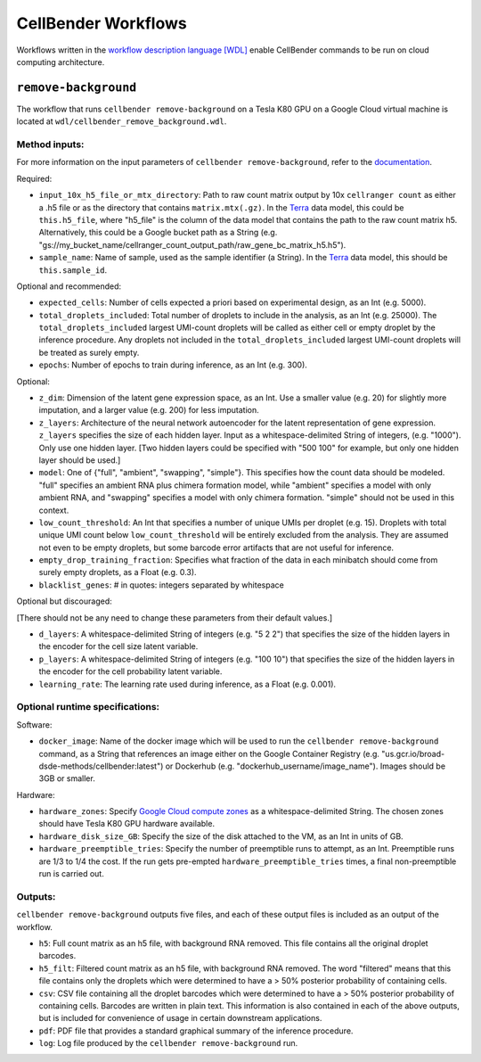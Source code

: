CellBender Workflows
====================

Workflows written in the `workflow description language [WDL]
<https://github.com/openwdl/wdl>`_
enable CellBender commands to be run on cloud computing architecture.

``remove-background``
---------------------

The workflow that runs ``cellbender remove-background`` on a Tesla K80 GPU on a
Google Cloud virtual machine is located at ``wdl/cellbender_remove_background.wdl``.

Method inputs:
~~~~~~~~~~~~~~

For more information on the input parameters of ``cellbender remove-background``,
refer to the `documentation
<https://cellbender.readthedocs.io/en/latest/help_and_reference/remove_background/index.html>`_.

Required:

* ``input_10x_h5_file_or_mtx_directory``: Path to raw count matrix output by 10x
  ``cellranger count`` as either a .h5 file or as the directory that contains
  ``matrix.mtx(.gz)``.  In the `Terra <https://app.terra.bio>`_
  data model, this could be ``this.h5_file``, where "h5_file" is the column of
  the data model that contains the path to the raw count matrix h5.  Alternatively,
  this could be a Google bucket path as a String (e.g.
  "gs://my_bucket_name/cellranger_count_output_path/raw_gene_bc_matrix_h5.h5").
* ``sample_name``: Name of sample, used as the sample identifier (a String).
  In the `Terra <https://app.terra.bio>`_ data model, this should be ``this.sample_id``.

Optional and recommended:

* ``expected_cells``: Number of cells expected a priori based on experimental
  design, as an Int (e.g. 5000).
* ``total_droplets_included``: Total number of droplets to include in the analysis,
  as an Int (e.g. 25000).  The ``total_droplets_included`` largest UMI-count droplets will
  be called as either cell or empty droplet by the inference procedure.  Any
  droplets not included in the ``total_droplets_included`` largest UMI-count
  droplets will be treated as surely empty.
* ``epochs``: Number of epochs to train during inference, as an Int (e.g. 300).

Optional:

* ``z_dim``: Dimension of the latent gene expression space, as an Int.  Use a smaller
  value (e.g. 20) for slightly more imputation, and a larger value (e.g. 200) for
  less imputation.
* ``z_layers``: Architecture of the neural network autoencoder for the latent representation
  of gene expression.  ``z_layers`` specifies the size of each hidden layer.
  Input as a whitespace-delimited String of integers, (e.g. "1000").
  Only use one hidden layer.  [Two hidden layers could be specified with "500 100" for
  example, but only one hidden layer should be used.]
* ``model``: One of {"full", "ambient", "swapping", "simple"}.  This specifies how
  the count data should be modeled.  "full" specifies an ambient RNA plus chimera
  formation model, while "ambient" specifies a model with only ambient RNA, and
  "swapping" specifies a model with only chimera formation.  "simple" should not
  be used in this context.
* ``low_count_threshold``: An Int that specifies a number of unique UMIs per droplet (e.g. 15).
  Droplets with total unique UMI count below ``low_count_threshold`` will be
  entirely excluded from the analysis.  They are assumed not even to be empty droplets,
  but some barcode error artifacts that are not useful for inference.
* ``empty_drop_training_fraction``: Specifies what fraction of the data in each
  minibatch should come from surely empty droplets, as a Float (e.g. 0.3).
* ``blacklist_genes``:   # in quotes: integers separated by whitespace

Optional but discouraged:

[There should not be any need to change these parameters from their default values.]

* ``d_layers``: A whitespace-delimited String of integers (e.g. "5 2 2") that
  specifies the size of the hidden layers in the encoder for the cell size latent variable.
* ``p_layers``: A whitespace-delimited String of integers (e.g. "100 10") that
  specifies the size of the hidden layers in the encoder for the cell probability
  latent variable.
* ``learning_rate``: The learning rate used during inference, as a Float (e.g. 0.001).

Optional runtime specifications:
~~~~~~~~~~~~~~~~~~~~~~~~~~~~~~~~

Software:

* ``docker_image``: Name of the docker image which will be used to run the
  ``cellbender remove-background`` command, as a String that references an image
  either on the Google Container Registry (e.g. "us.gcr.io/broad-dsde-methods/cellbender:latest")
  or Dockerhub (e.g. "dockerhub_username/image_name").  Images should be 3GB or smaller.

Hardware:

* ``hardware_zones``: Specify `Google Cloud compute zones
  <https://cloud.google.com/compute/docs/regions-zones/>`_ as a whitespace-delimited String.
  The chosen zones should have Tesla K80 GPU hardware available.
* ``hardware_disk_size_GB``: Specify the size of the disk attached to the VM, as
  an Int in units of GB.
* ``hardware_preemptible_tries``: Specify the number of preemptible runs to attempt,
  as an Int.  Preemptible runs are 1/3 to 1/4 the cost.  If the run gets pre-empted
  ``hardware_preemptible_tries`` times, a final non-preemptible run is carried out.

Outputs:
~~~~~~~~

``cellbender remove-background`` outputs five files, and each of these output files is
included as an output of the workflow.

* ``h5``: Full count matrix as an h5 file, with background RNA removed.  This file
  contains all the original droplet barcodes.
* ``h5_filt``: Filtered count matrix as an h5 file, with background RNA removed.
  The word "filtered" means that this file contains only the droplets which were
  determined to have a > 50% posterior probability of containing cells.
* ``csv``: CSV file containing all the droplet barcodes which were determined to have
  a > 50% posterior probability of containing cells.  Barcodes are written in plain text.
  This information is also contained in each of the above outputs, but is included for
  convenience of usage in certain downstream applications.
* ``pdf``: PDF file that provides a standard graphical summary of the inference procedure.
* ``log``: Log file produced by the ``cellbender remove-background`` run.
